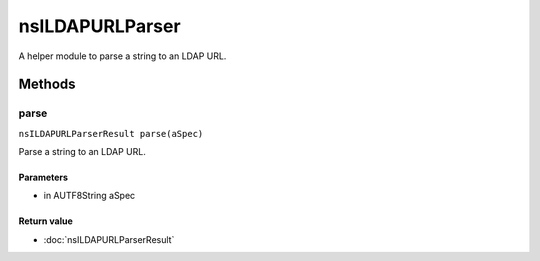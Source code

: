 ================
nsILDAPURLParser
================

A helper module to parse a string to an LDAP URL.

Methods
=======

parse
-----

``nsILDAPURLParserResult parse(aSpec)``

Parse a string to an LDAP URL.

Parameters
^^^^^^^^^^

* in AUTF8String aSpec

Return value
^^^^^^^^^^^^

* :doc:`nsILDAPURLParserResult`
